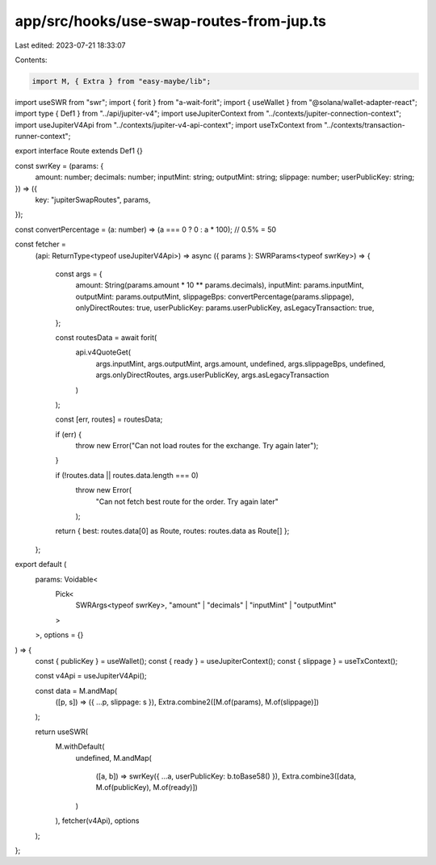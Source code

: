 app/src/hooks/use-swap-routes-from-jup.ts
=========================================

Last edited: 2023-07-21 18:33:07

Contents:

.. code-block:: ts

    import M, { Extra } from "easy-maybe/lib";
import useSWR from "swr";
import { forit } from "a-wait-forit";
import { useWallet } from "@solana/wallet-adapter-react";
import type { Def1 } from "../api/jupiter-v4";
import useJupiterContext from "../contexts/jupiter-connection-context";
import useJupiterV4Api from "../contexts/jupiter-v4-api-context";
import useTxContext from "../contexts/transaction-runner-context";

export interface Route extends Def1 {}

const swrKey = (params: {
  amount: number;
  decimals: number;
  inputMint: string;
  outputMint: string;
  slippage: number;
  userPublicKey: string;
}) => ({
  key: "jupiterSwapRoutes",
  params,
});

const convertPercentage = (a: number) => (a === 0 ? 0 : a * 100);
// 0.5% = 50

const fetcher =
  (api: ReturnType<typeof useJupiterV4Api>) =>
  async ({ params }: SWRParams<typeof swrKey>) => {
    const args = {
      amount: String(params.amount * 10 ** params.decimals),
      inputMint: params.inputMint,
      outputMint: params.outputMint,
      slippageBps: convertPercentage(params.slippage),
      onlyDirectRoutes: true,
      userPublicKey: params.userPublicKey,
      asLegacyTransaction: true,
    };

    const routesData = await forit(
      api.v4QuoteGet(
        args.inputMint,
        args.outputMint,
        args.amount,
        undefined,
        args.slippageBps,
        undefined,
        args.onlyDirectRoutes,
        args.userPublicKey,
        args.asLegacyTransaction
      )
    );

    const [err, routes] = routesData;

    if (err) {
      throw new Error("Can not load routes for the exchange. Try again later");
    }

    if (!routes.data || routes.data.length === 0)
      throw new Error(
        "Can not fetch best route for the order. Try again later"
      );

    return { best: routes.data[0] as Route, routes: routes.data as Route[] };
  };

export default (
  params: Voidable<
    Pick<
      SWRArgs<typeof swrKey>,
      "amount" | "decimals" | "inputMint" | "outputMint"
    >
  >,
  options = {}
) => {
  const { publicKey } = useWallet();
  const { ready } = useJupiterContext();
  const { slippage } = useTxContext();

  const v4Api = useJupiterV4Api();

  const data = M.andMap(
    ([p, s]) => ({ ...p, slippage: s }),
    Extra.combine2([M.of(params), M.of(slippage)])
  );

  return useSWR(
    M.withDefault(
      undefined,
      M.andMap(
        ([a, b]) => swrKey({ ...a, userPublicKey: b.toBase58() }),
        Extra.combine3([data, M.of(publicKey), M.of(ready)])
      )
    ),
    fetcher(v4Api),
    options
  );
};


